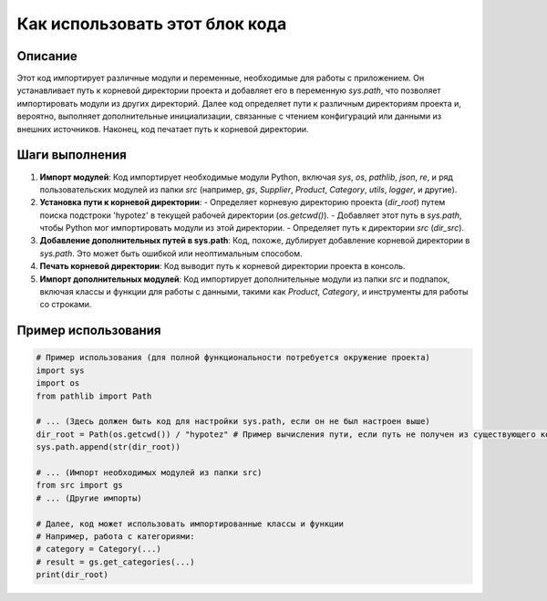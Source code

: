 Как использовать этот блок кода
=========================================================================================

Описание
-------------------------
Этот код импортирует различные модули и переменные, необходимые для работы с приложением.  Он устанавливает путь к корневой директории проекта и добавляет его в переменную `sys.path`, что позволяет импортировать модули из других директорий.  Далее код определяет пути к различным директориям проекта и, вероятно, выполняет дополнительные инициализации, связанные с чтением конфигураций или данными из внешних источников.  Наконец, код печатает путь к корневой директории.

Шаги выполнения
-------------------------
1. **Импорт модулей**: Код импортирует необходимые модули Python, включая `sys`, `os`, `pathlib`, `json`, `re`, и ряд пользовательских модулей из папки `src` (например, `gs`, `Supplier`, `Product`, `Category`, `utils`, `logger`, и другие).

2. **Установка пути к корневой директории**:
   - Определяет корневую директорию проекта (`dir_root`) путем поиска подстроки 'hypotez' в текущей рабочей директории (`os.getcwd()`).
   - Добавляет этот путь в `sys.path`, чтобы Python мог импортировать модули из этой директории.
   - Определяет путь к директории `src` (`dir_src`).

3. **Добавление дополнительных путей в sys.path**: Код, похоже, дублирует добавление корневой директории в `sys.path`.  Это может быть ошибкой или неоптимальным способом.

4. **Печать корневой директории**: Код выводит путь к корневой директории проекта в консоль.

5. **Импорт дополнительных модулей**: Код импортирует дополнительные модули из папки `src` и подпапок, включая классы и функции для работы с данными, такими как `Product`, `Category`, и инструменты для работы со строками.

Пример использования
-------------------------
.. code-block:: python

    # Пример использования (для полной функциональности потребуется окружение проекта)
    import sys
    import os
    from pathlib import Path

    # ... (Здесь должен быть код для настройки sys.path, если он не был настроен выше)
    dir_root = Path(os.getcwd()) / "hypotez" # Пример вычисления пути, если путь не получен из существующего кода
    sys.path.append(str(dir_root))

    # ... (Импорт необходимых модулей из папки src)
    from src import gs
    # ... (Другие импорты)

    # Далее, код может использовать импортированные классы и функции
    # Например, работа с категориями:
    # category = Category(...)
    # result = gs.get_categories(...)
    print(dir_root)